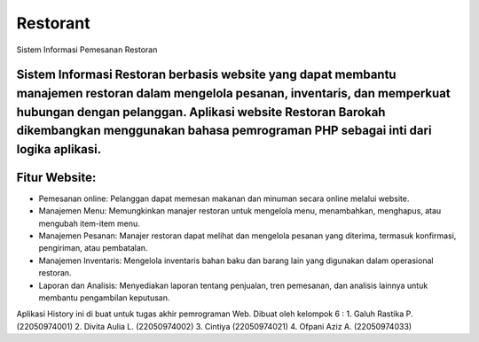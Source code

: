 ###################
Restorant
###################

Sistem Informasi Pemesanan Restoran

Sistem Informasi Restoran berbasis website yang dapat membantu manajemen restoran dalam mengelola pesanan, inventaris, dan memperkuat hubungan dengan pelanggan. Aplikasi website Restoran Barokah dikembangkan menggunakan bahasa pemrograman PHP sebagai inti dari logika aplikasi.
###################
Fitur Website:
###################
•	Pemesanan online: Pelanggan dapat memesan makanan dan minuman secara online melalui website.
•	Manajemen Menu: Memungkinkan manajer restoran untuk mengelola menu, menambahkan, menghapus, atau mengubah item-item menu.
•	Manajemen Pesanan: Manajer restoran dapat melihat dan mengelola pesanan yang diterima, termasuk konfirmasi, pengiriman, atau pembatalan.
•	Manajemen Inventaris: Mengelola inventaris bahan baku dan barang lain yang digunakan dalam operasional restoran.
•	Laporan dan Analisis: Menyediakan laporan tentang penjualan, tren pemesanan, dan analisis lainnya untuk membantu pengambilan keputusan.

Aplikasi History ini di buat untuk tugas akhir pemrograman Web. Dibuat oleh kelompok 6 :
1. Galuh Rastika P. (22050974001) 
2. Divita Aulia L. (22050974002)
3. Cintiya (22050974021)
4. Ofpani Aziz A. (22050974033)
